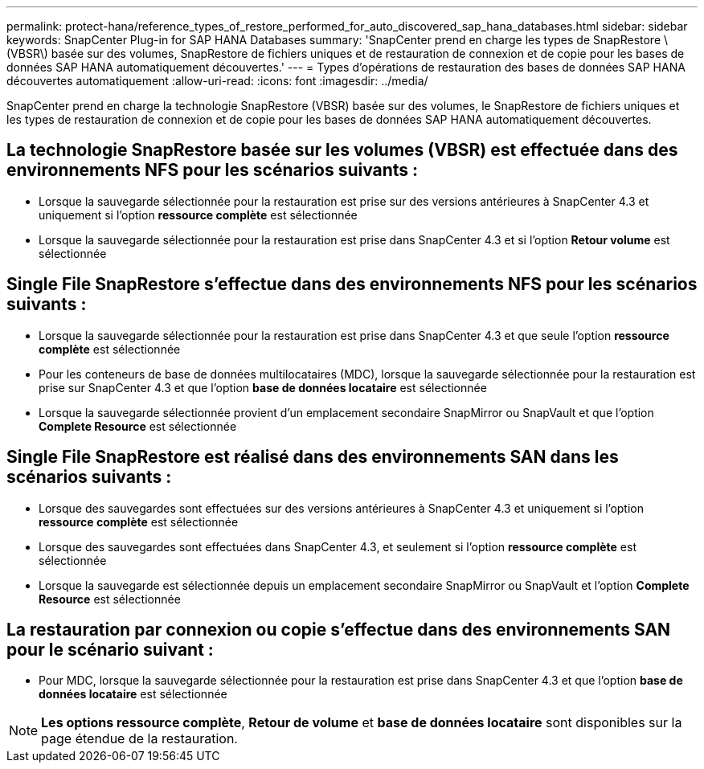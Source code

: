 ---
permalink: protect-hana/reference_types_of_restore_performed_for_auto_discovered_sap_hana_databases.html 
sidebar: sidebar 
keywords: SnapCenter Plug-in for SAP HANA Databases 
summary: 'SnapCenter prend en charge les types de SnapRestore \(VBSR\) basée sur des volumes, SnapRestore de fichiers uniques et de restauration de connexion et de copie pour les bases de données SAP HANA automatiquement découvertes.' 
---
= Types d'opérations de restauration des bases de données SAP HANA découvertes automatiquement
:allow-uri-read: 
:icons: font
:imagesdir: ../media/


[role="lead"]
SnapCenter prend en charge la technologie SnapRestore (VBSR) basée sur des volumes, le SnapRestore de fichiers uniques et les types de restauration de connexion et de copie pour les bases de données SAP HANA automatiquement découvertes.



== La technologie SnapRestore basée sur les volumes (VBSR) est effectuée dans des environnements NFS pour les scénarios suivants :

* Lorsque la sauvegarde sélectionnée pour la restauration est prise sur des versions antérieures à SnapCenter 4.3 et uniquement si l'option **ressource complète** est sélectionnée
* Lorsque la sauvegarde sélectionnée pour la restauration est prise dans SnapCenter 4.3 et si l'option *Retour volume* est sélectionnée




== Single File SnapRestore s'effectue dans des environnements NFS pour les scénarios suivants :

* Lorsque la sauvegarde sélectionnée pour la restauration est prise dans SnapCenter 4.3 et que seule l'option *ressource complète* est sélectionnée
* Pour les conteneurs de base de données multilocataires (MDC), lorsque la sauvegarde sélectionnée pour la restauration est prise sur SnapCenter 4.3 et que l'option *base de données locataire* est sélectionnée
* Lorsque la sauvegarde sélectionnée provient d'un emplacement secondaire SnapMirror ou SnapVault et que l'option *Complete Resource* est sélectionnée




== Single File SnapRestore est réalisé dans des environnements SAN dans les scénarios suivants :

* Lorsque des sauvegardes sont effectuées sur des versions antérieures à SnapCenter 4.3 et uniquement si l'option *ressource complète* est sélectionnée
* Lorsque des sauvegardes sont effectuées dans SnapCenter 4.3, et seulement si l'option *ressource complète* est sélectionnée
* Lorsque la sauvegarde est sélectionnée depuis un emplacement secondaire SnapMirror ou SnapVault et l'option *Complete Resource* est sélectionnée




== La restauration par connexion ou copie s'effectue dans des environnements SAN pour le scénario suivant :

* Pour MDC, lorsque la sauvegarde sélectionnée pour la restauration est prise dans SnapCenter 4.3 et que l'option *base de données locataire* est sélectionnée



NOTE: *Les options ressource complète*, *Retour de volume* et *base de données locataire* sont disponibles sur la page étendue de la restauration.
